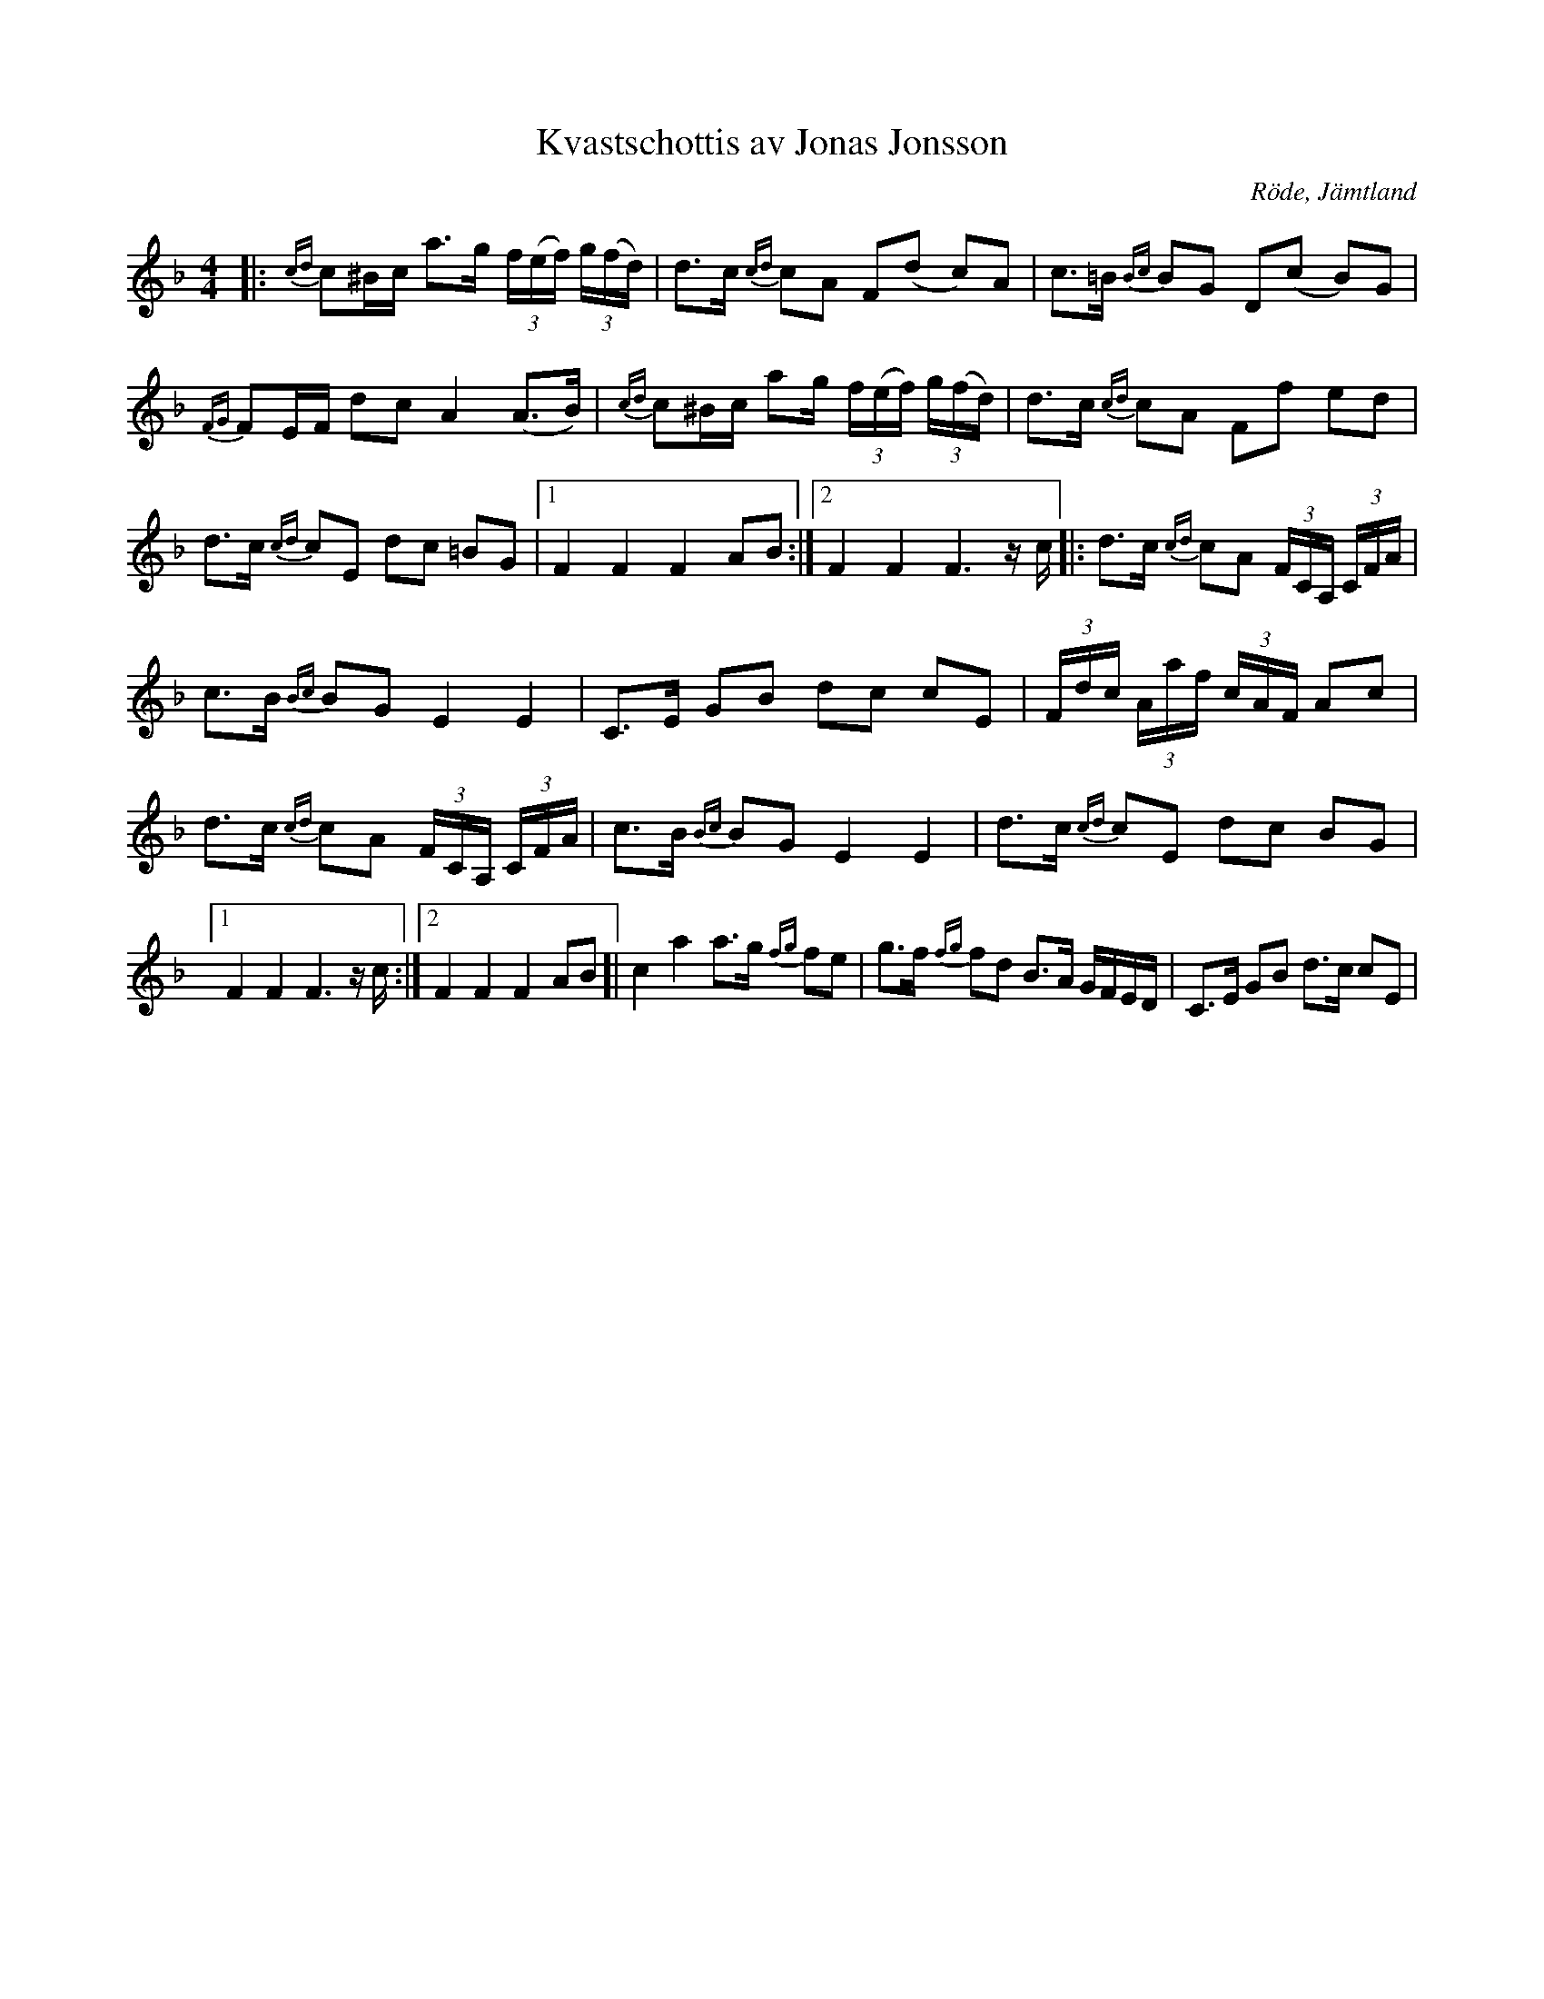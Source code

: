 .(:music:)
X:1
T:Kvastschottis av Jonas Jonsson
R:Schottis
O:Röde, Jämtland
M:4/4
L:1/16
K:F
|: {cd}c2^Bc a2>g2 (3f(ef) (3g(fd) | d2>c2 {cd}c2A2 F2(d2- c2)A2 | c2>=B2 {Bc}B2G2 D2(c2- B2)G2 | {FG}F2EF d2c2 A4 (A2>B2) | {cd}c2^Bc a2g (3f(ef) (3g(fd) | d2>c2 {cd}c2A2 F2f2 e2d2 | d2>c2 {cd}c2E2 d2c2 =B2G2 |1 F4 F4 F4 A2B2 :|2 F4 F4 F4> z2c ]|: d2>c2 {cd}c2A2 (3FCA, (3CFA | c2>B2 {Bc}B2G2 E4 E4 | C2>E2 G2B2 d2c2 c2E2 | (3Fdc (3Aaf (3cAF A2c2 | d2>c2 {cd}c2A2 (3FCA, (3CFA | c2>B2 {Bc}B2G2 E4 E4 | d2>c2 {cd}c2E2 d2c2 B2G2 |1 F4 F4 F4> z2c :|2 F4 F4 F4 A2B2 ]| c4 a4 a2>g2 {fg}f2e2 | g2>f2 {fg}f2d2 B2>A2 GFED | C2,>E2 G2B2 d2>c2 c2E2 |  
(:musicend:)
